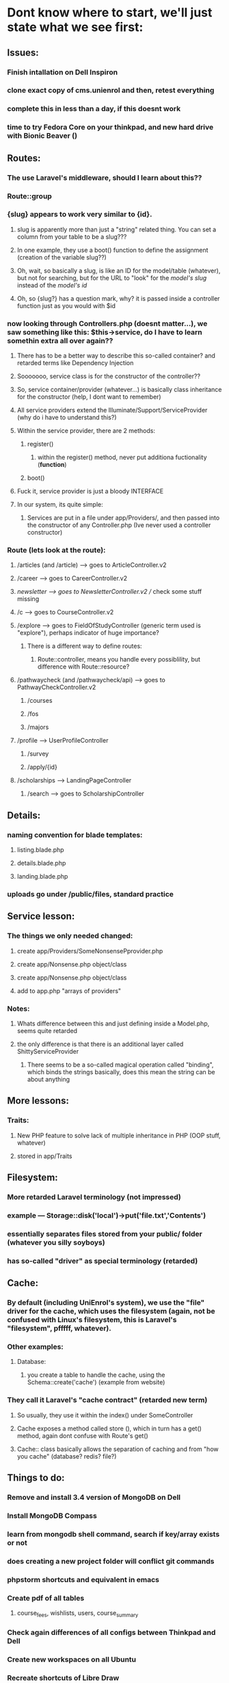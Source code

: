 * Dont know where to start, we'll just state what we see first:
** Issues: 
*** Finish intallation on Dell Inspiron
*** clone exact copy of cms.unienrol and then, retest everything
*** complete this in less than a day, if this doesnt work
*** time to try Fedora Core on your thinkpad, and new hard drive with Bionic Beaver ()
** Routes:
*** The use Laravel's middleware, should I learn about this??
*** Route::group
*** {slug} appears to work very similar to {id}. 
**** slug is apparently more than just a "string" related thing. You can set a column from your table to be a slug???
**** In one example, they use a boot() function to define the assignment (creation of the variable slug??)
**** Oh, wait, so basically a slug, is like an ID for the model/table (whatever), but not for searching, but for the URL to "look" for the /model's slug/ instead of the /model's id/
**** Oh, so {slug?} has a question mark, why? it is passed inside a controller function just as you would with $id
*** now looking through Controllers.php (doesnt matter...), we saw something like this: $this->service, do I have to learn somethin extra all over again??
**** There has to be a better way to describe this so-called container? and retarded terms like Dependency Injection
**** Sooooooo, service class is for the constructor of the controller??
**** So, service container/provider (whatever...) is basically class inheritance for the constructor (help, I dont want to remember)
**** All service providers extend the Illuminate/Support/ServiceProvider (why do i have to understand this?)
**** Within the service provider, there are 2 methods:
***** register()
****** within the register() method, never put additiona fuctionality (*function*)
***** boot()
**** Fuck it, service provider is just a bloody INTERFACE
**** In our system, its quite simple:
***** Services are put in a file under app/Providers/, and then passed into the constructor of any Controller.php (Ive never used a controller constructor)
*** Route (lets look at the route):
**** /articles (and /article) --> goes to ArticleController.v2
**** /career --> goes to CareerController.v2
**** /newsletter --> goes to NewsletterController.v2 // check some stuff missing
**** /c  --> goes to CourseController.v2
**** /explore --> goes to FieldOfStudyController (generic term used is "explore"), perhaps indicator of huge importance?
***** There is a different way to define routes:
****** Route::controller, means you handle every possiblility, but difference with Route::resource?
**** /pathwaycheck (and /pathwaycheck/api) --> goes to PathwayCheckController.v2
***** /courses
***** /fos
***** /majors
**** /profile --> UserProfileController
***** /survey
***** /apply/{id}
**** /scholarships --> LandingPageController
***** /search --> goes to ScholarshipController
** Details:
*** naming convention for blade templates:
**** listing.blade.php
**** details.blade.php
**** landing.blade.php
*** uploads go under /public/files, standard practice
** Service lesson:
*** The things we only needed changed:
**** create app/Providers/SomeNonsensePprovider.php
**** create app/Nonsense.php object/class
**** create app/Nonsense.php object/class
**** add to app.php "arrays of providers"
*** Notes:
**** Whats difference between this and just defining inside a Model.php, seems quite retarded
**** the only difference is that there is an additional layer called ShittyServiceProvider
***** There seems to be a so-called magical operation called "binding", which binds the strings basically, does this mean the string can be about anything
** More lessons:
*** Traits:
**** New PHP feature to solve lack of multiple inheritance in PHP (OOP stuff, whatever)
**** stored in app/Traits
** Filesystem:
*** More retarded Laravel terminology (not impressed)
*** example --- Storage::disk('local')->put('file.txt','Contents')
*** essentially separates files stored from your public/ folder (whatever you silly soyboys)
*** has so-called "driver" as special terminology (retarded)
** Cache:
*** By default (including UniEnrol's system), we use the "file" driver for the cache, which uses the filesystem (again, not be confused with Linux's filesystem, this is Laravel's "filesystem", pfffff, whatever). 
*** Other examples:
**** Database:
***** you create a table to handle the cache, using the Schema::create('cache') (example from website) 
*** They call it Laravel's "cache contract" (retarded new term)
**** So usually, they use it within the index() under SomeController
**** Cache exposes a method called store (), which in turn has a get() method, again dont confuse with Route's get()
**** Cache:: class basically allows the separation of caching and from "how you cache" (database? redis? file?)
** Things to do:
*** Remove and install 3.4 version of MongoDB on Dell
*** Install MongoDB Compass
*** learn from mongodb shell command, search if key/array exists or not
*** does creating a new project folder will conflict git commands
*** phpstorm shortcuts and equivalent in emacs
*** Create pdf of all tables
**** course_fees, wishlists, users, course_summary
*** Check again differences of all configs between Thinkpad and Dell
*** Create new workspaces on all Ubuntu
*** Recreate shortcuts of Libre Draw
*** Understanding data (in tables) is more important than understanding Routes
*** mongoDB shell commands, more..
** Git, what we learnt:
*** "remote repo" in Git doesnt have to be online, it can be on the local machine.
*** Basic steps to add tracking branch, that is shared:
**** create the tracking branch:
***** git clone --bare hello hello.git
***** cd hello; git remote add shared ../hello.git
***** git push shared master ---------- "push to" shared "from" master
**** pulling shared changes
***** git remote add shared ../hello.git ---------- basically, simply adding config details, aka, adding remote repo and labelling it as "shared"
***** git branch --track shared master 
***** git pull shared master



      
       
       
       
       

